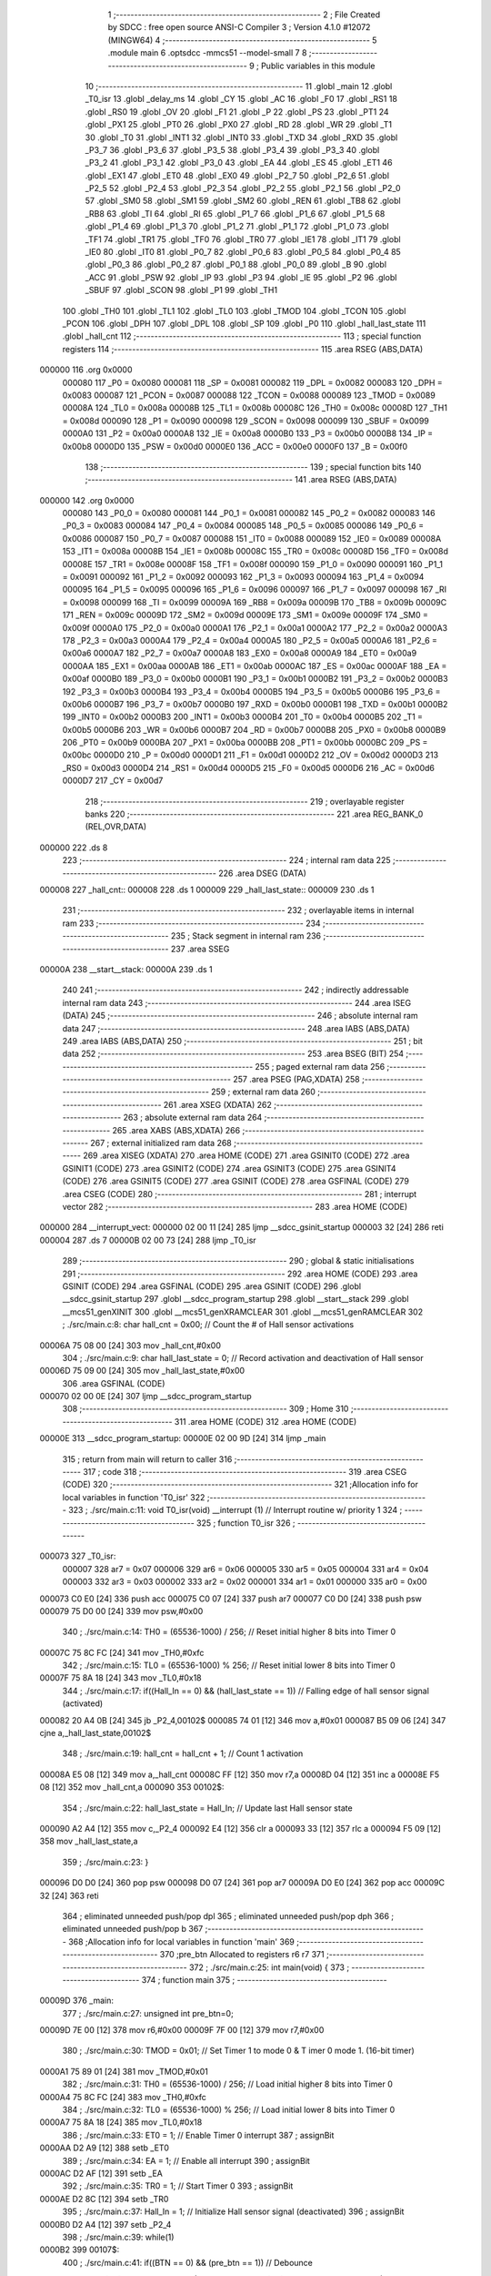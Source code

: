                                       1 ;--------------------------------------------------------
                                      2 ; File Created by SDCC : free open source ANSI-C Compiler
                                      3 ; Version 4.1.0 #12072 (MINGW64)
                                      4 ;--------------------------------------------------------
                                      5 	.module main
                                      6 	.optsdcc -mmcs51 --model-small
                                      7 	
                                      8 ;--------------------------------------------------------
                                      9 ; Public variables in this module
                                     10 ;--------------------------------------------------------
                                     11 	.globl _main
                                     12 	.globl _T0_isr
                                     13 	.globl _delay_ms
                                     14 	.globl _CY
                                     15 	.globl _AC
                                     16 	.globl _F0
                                     17 	.globl _RS1
                                     18 	.globl _RS0
                                     19 	.globl _OV
                                     20 	.globl _F1
                                     21 	.globl _P
                                     22 	.globl _PS
                                     23 	.globl _PT1
                                     24 	.globl _PX1
                                     25 	.globl _PT0
                                     26 	.globl _PX0
                                     27 	.globl _RD
                                     28 	.globl _WR
                                     29 	.globl _T1
                                     30 	.globl _T0
                                     31 	.globl _INT1
                                     32 	.globl _INT0
                                     33 	.globl _TXD
                                     34 	.globl _RXD
                                     35 	.globl _P3_7
                                     36 	.globl _P3_6
                                     37 	.globl _P3_5
                                     38 	.globl _P3_4
                                     39 	.globl _P3_3
                                     40 	.globl _P3_2
                                     41 	.globl _P3_1
                                     42 	.globl _P3_0
                                     43 	.globl _EA
                                     44 	.globl _ES
                                     45 	.globl _ET1
                                     46 	.globl _EX1
                                     47 	.globl _ET0
                                     48 	.globl _EX0
                                     49 	.globl _P2_7
                                     50 	.globl _P2_6
                                     51 	.globl _P2_5
                                     52 	.globl _P2_4
                                     53 	.globl _P2_3
                                     54 	.globl _P2_2
                                     55 	.globl _P2_1
                                     56 	.globl _P2_0
                                     57 	.globl _SM0
                                     58 	.globl _SM1
                                     59 	.globl _SM2
                                     60 	.globl _REN
                                     61 	.globl _TB8
                                     62 	.globl _RB8
                                     63 	.globl _TI
                                     64 	.globl _RI
                                     65 	.globl _P1_7
                                     66 	.globl _P1_6
                                     67 	.globl _P1_5
                                     68 	.globl _P1_4
                                     69 	.globl _P1_3
                                     70 	.globl _P1_2
                                     71 	.globl _P1_1
                                     72 	.globl _P1_0
                                     73 	.globl _TF1
                                     74 	.globl _TR1
                                     75 	.globl _TF0
                                     76 	.globl _TR0
                                     77 	.globl _IE1
                                     78 	.globl _IT1
                                     79 	.globl _IE0
                                     80 	.globl _IT0
                                     81 	.globl _P0_7
                                     82 	.globl _P0_6
                                     83 	.globl _P0_5
                                     84 	.globl _P0_4
                                     85 	.globl _P0_3
                                     86 	.globl _P0_2
                                     87 	.globl _P0_1
                                     88 	.globl _P0_0
                                     89 	.globl _B
                                     90 	.globl _ACC
                                     91 	.globl _PSW
                                     92 	.globl _IP
                                     93 	.globl _P3
                                     94 	.globl _IE
                                     95 	.globl _P2
                                     96 	.globl _SBUF
                                     97 	.globl _SCON
                                     98 	.globl _P1
                                     99 	.globl _TH1
                                    100 	.globl _TH0
                                    101 	.globl _TL1
                                    102 	.globl _TL0
                                    103 	.globl _TMOD
                                    104 	.globl _TCON
                                    105 	.globl _PCON
                                    106 	.globl _DPH
                                    107 	.globl _DPL
                                    108 	.globl _SP
                                    109 	.globl _P0
                                    110 	.globl _hall_last_state
                                    111 	.globl _hall_cnt
                                    112 ;--------------------------------------------------------
                                    113 ; special function registers
                                    114 ;--------------------------------------------------------
                                    115 	.area RSEG    (ABS,DATA)
      000000                        116 	.org 0x0000
                           000080   117 _P0	=	0x0080
                           000081   118 _SP	=	0x0081
                           000082   119 _DPL	=	0x0082
                           000083   120 _DPH	=	0x0083
                           000087   121 _PCON	=	0x0087
                           000088   122 _TCON	=	0x0088
                           000089   123 _TMOD	=	0x0089
                           00008A   124 _TL0	=	0x008a
                           00008B   125 _TL1	=	0x008b
                           00008C   126 _TH0	=	0x008c
                           00008D   127 _TH1	=	0x008d
                           000090   128 _P1	=	0x0090
                           000098   129 _SCON	=	0x0098
                           000099   130 _SBUF	=	0x0099
                           0000A0   131 _P2	=	0x00a0
                           0000A8   132 _IE	=	0x00a8
                           0000B0   133 _P3	=	0x00b0
                           0000B8   134 _IP	=	0x00b8
                           0000D0   135 _PSW	=	0x00d0
                           0000E0   136 _ACC	=	0x00e0
                           0000F0   137 _B	=	0x00f0
                                    138 ;--------------------------------------------------------
                                    139 ; special function bits
                                    140 ;--------------------------------------------------------
                                    141 	.area RSEG    (ABS,DATA)
      000000                        142 	.org 0x0000
                           000080   143 _P0_0	=	0x0080
                           000081   144 _P0_1	=	0x0081
                           000082   145 _P0_2	=	0x0082
                           000083   146 _P0_3	=	0x0083
                           000084   147 _P0_4	=	0x0084
                           000085   148 _P0_5	=	0x0085
                           000086   149 _P0_6	=	0x0086
                           000087   150 _P0_7	=	0x0087
                           000088   151 _IT0	=	0x0088
                           000089   152 _IE0	=	0x0089
                           00008A   153 _IT1	=	0x008a
                           00008B   154 _IE1	=	0x008b
                           00008C   155 _TR0	=	0x008c
                           00008D   156 _TF0	=	0x008d
                           00008E   157 _TR1	=	0x008e
                           00008F   158 _TF1	=	0x008f
                           000090   159 _P1_0	=	0x0090
                           000091   160 _P1_1	=	0x0091
                           000092   161 _P1_2	=	0x0092
                           000093   162 _P1_3	=	0x0093
                           000094   163 _P1_4	=	0x0094
                           000095   164 _P1_5	=	0x0095
                           000096   165 _P1_6	=	0x0096
                           000097   166 _P1_7	=	0x0097
                           000098   167 _RI	=	0x0098
                           000099   168 _TI	=	0x0099
                           00009A   169 _RB8	=	0x009a
                           00009B   170 _TB8	=	0x009b
                           00009C   171 _REN	=	0x009c
                           00009D   172 _SM2	=	0x009d
                           00009E   173 _SM1	=	0x009e
                           00009F   174 _SM0	=	0x009f
                           0000A0   175 _P2_0	=	0x00a0
                           0000A1   176 _P2_1	=	0x00a1
                           0000A2   177 _P2_2	=	0x00a2
                           0000A3   178 _P2_3	=	0x00a3
                           0000A4   179 _P2_4	=	0x00a4
                           0000A5   180 _P2_5	=	0x00a5
                           0000A6   181 _P2_6	=	0x00a6
                           0000A7   182 _P2_7	=	0x00a7
                           0000A8   183 _EX0	=	0x00a8
                           0000A9   184 _ET0	=	0x00a9
                           0000AA   185 _EX1	=	0x00aa
                           0000AB   186 _ET1	=	0x00ab
                           0000AC   187 _ES	=	0x00ac
                           0000AF   188 _EA	=	0x00af
                           0000B0   189 _P3_0	=	0x00b0
                           0000B1   190 _P3_1	=	0x00b1
                           0000B2   191 _P3_2	=	0x00b2
                           0000B3   192 _P3_3	=	0x00b3
                           0000B4   193 _P3_4	=	0x00b4
                           0000B5   194 _P3_5	=	0x00b5
                           0000B6   195 _P3_6	=	0x00b6
                           0000B7   196 _P3_7	=	0x00b7
                           0000B0   197 _RXD	=	0x00b0
                           0000B1   198 _TXD	=	0x00b1
                           0000B2   199 _INT0	=	0x00b2
                           0000B3   200 _INT1	=	0x00b3
                           0000B4   201 _T0	=	0x00b4
                           0000B5   202 _T1	=	0x00b5
                           0000B6   203 _WR	=	0x00b6
                           0000B7   204 _RD	=	0x00b7
                           0000B8   205 _PX0	=	0x00b8
                           0000B9   206 _PT0	=	0x00b9
                           0000BA   207 _PX1	=	0x00ba
                           0000BB   208 _PT1	=	0x00bb
                           0000BC   209 _PS	=	0x00bc
                           0000D0   210 _P	=	0x00d0
                           0000D1   211 _F1	=	0x00d1
                           0000D2   212 _OV	=	0x00d2
                           0000D3   213 _RS0	=	0x00d3
                           0000D4   214 _RS1	=	0x00d4
                           0000D5   215 _F0	=	0x00d5
                           0000D6   216 _AC	=	0x00d6
                           0000D7   217 _CY	=	0x00d7
                                    218 ;--------------------------------------------------------
                                    219 ; overlayable register banks
                                    220 ;--------------------------------------------------------
                                    221 	.area REG_BANK_0	(REL,OVR,DATA)
      000000                        222 	.ds 8
                                    223 ;--------------------------------------------------------
                                    224 ; internal ram data
                                    225 ;--------------------------------------------------------
                                    226 	.area DSEG    (DATA)
      000008                        227 _hall_cnt::
      000008                        228 	.ds 1
      000009                        229 _hall_last_state::
      000009                        230 	.ds 1
                                    231 ;--------------------------------------------------------
                                    232 ; overlayable items in internal ram 
                                    233 ;--------------------------------------------------------
                                    234 ;--------------------------------------------------------
                                    235 ; Stack segment in internal ram 
                                    236 ;--------------------------------------------------------
                                    237 	.area	SSEG
      00000A                        238 __start__stack:
      00000A                        239 	.ds	1
                                    240 
                                    241 ;--------------------------------------------------------
                                    242 ; indirectly addressable internal ram data
                                    243 ;--------------------------------------------------------
                                    244 	.area ISEG    (DATA)
                                    245 ;--------------------------------------------------------
                                    246 ; absolute internal ram data
                                    247 ;--------------------------------------------------------
                                    248 	.area IABS    (ABS,DATA)
                                    249 	.area IABS    (ABS,DATA)
                                    250 ;--------------------------------------------------------
                                    251 ; bit data
                                    252 ;--------------------------------------------------------
                                    253 	.area BSEG    (BIT)
                                    254 ;--------------------------------------------------------
                                    255 ; paged external ram data
                                    256 ;--------------------------------------------------------
                                    257 	.area PSEG    (PAG,XDATA)
                                    258 ;--------------------------------------------------------
                                    259 ; external ram data
                                    260 ;--------------------------------------------------------
                                    261 	.area XSEG    (XDATA)
                                    262 ;--------------------------------------------------------
                                    263 ; absolute external ram data
                                    264 ;--------------------------------------------------------
                                    265 	.area XABS    (ABS,XDATA)
                                    266 ;--------------------------------------------------------
                                    267 ; external initialized ram data
                                    268 ;--------------------------------------------------------
                                    269 	.area XISEG   (XDATA)
                                    270 	.area HOME    (CODE)
                                    271 	.area GSINIT0 (CODE)
                                    272 	.area GSINIT1 (CODE)
                                    273 	.area GSINIT2 (CODE)
                                    274 	.area GSINIT3 (CODE)
                                    275 	.area GSINIT4 (CODE)
                                    276 	.area GSINIT5 (CODE)
                                    277 	.area GSINIT  (CODE)
                                    278 	.area GSFINAL (CODE)
                                    279 	.area CSEG    (CODE)
                                    280 ;--------------------------------------------------------
                                    281 ; interrupt vector 
                                    282 ;--------------------------------------------------------
                                    283 	.area HOME    (CODE)
      000000                        284 __interrupt_vect:
      000000 02 00 11         [24]  285 	ljmp	__sdcc_gsinit_startup
      000003 32               [24]  286 	reti
      000004                        287 	.ds	7
      00000B 02 00 73         [24]  288 	ljmp	_T0_isr
                                    289 ;--------------------------------------------------------
                                    290 ; global & static initialisations
                                    291 ;--------------------------------------------------------
                                    292 	.area HOME    (CODE)
                                    293 	.area GSINIT  (CODE)
                                    294 	.area GSFINAL (CODE)
                                    295 	.area GSINIT  (CODE)
                                    296 	.globl __sdcc_gsinit_startup
                                    297 	.globl __sdcc_program_startup
                                    298 	.globl __start__stack
                                    299 	.globl __mcs51_genXINIT
                                    300 	.globl __mcs51_genXRAMCLEAR
                                    301 	.globl __mcs51_genRAMCLEAR
                                    302 ;	./src/main.c:8: char hall_cnt = 0x00;								// Count the # of Hall sensor activations
      00006A 75 08 00         [24]  303 	mov	_hall_cnt,#0x00
                                    304 ;	./src/main.c:9: char hall_last_state = 0;							// Record activation and deactivation of Hall sensor
      00006D 75 09 00         [24]  305 	mov	_hall_last_state,#0x00
                                    306 	.area GSFINAL (CODE)
      000070 02 00 0E         [24]  307 	ljmp	__sdcc_program_startup
                                    308 ;--------------------------------------------------------
                                    309 ; Home
                                    310 ;--------------------------------------------------------
                                    311 	.area HOME    (CODE)
                                    312 	.area HOME    (CODE)
      00000E                        313 __sdcc_program_startup:
      00000E 02 00 9D         [24]  314 	ljmp	_main
                                    315 ;	return from main will return to caller
                                    316 ;--------------------------------------------------------
                                    317 ; code
                                    318 ;--------------------------------------------------------
                                    319 	.area CSEG    (CODE)
                                    320 ;------------------------------------------------------------
                                    321 ;Allocation info for local variables in function 'T0_isr'
                                    322 ;------------------------------------------------------------
                                    323 ;	./src/main.c:11: void T0_isr(void) __interrupt (1)						// Interrupt routine w/ priority 1
                                    324 ;	-----------------------------------------
                                    325 ;	 function T0_isr
                                    326 ;	-----------------------------------------
      000073                        327 _T0_isr:
                           000007   328 	ar7 = 0x07
                           000006   329 	ar6 = 0x06
                           000005   330 	ar5 = 0x05
                           000004   331 	ar4 = 0x04
                           000003   332 	ar3 = 0x03
                           000002   333 	ar2 = 0x02
                           000001   334 	ar1 = 0x01
                           000000   335 	ar0 = 0x00
      000073 C0 E0            [24]  336 	push	acc
      000075 C0 07            [24]  337 	push	ar7
      000077 C0 D0            [24]  338 	push	psw
      000079 75 D0 00         [24]  339 	mov	psw,#0x00
                                    340 ;	./src/main.c:14: TH0 = (65536-1000) / 256;						// Reset initial higher 8 bits into Timer 0
      00007C 75 8C FC         [24]  341 	mov	_TH0,#0xfc
                                    342 ;	./src/main.c:15: TL0 = (65536-1000) % 256;						// Reset initial lower 8 bits into Timer 0
      00007F 75 8A 18         [24]  343 	mov	_TL0,#0x18
                                    344 ;	./src/main.c:17: if((Hall_In == 0) && (hall_last_state == 1))	// Falling edge of hall sensor signal (activated)
      000082 20 A4 0B         [24]  345 	jb	_P2_4,00102$
      000085 74 01            [12]  346 	mov	a,#0x01
      000087 B5 09 06         [24]  347 	cjne	a,_hall_last_state,00102$
                                    348 ;	./src/main.c:19: hall_cnt = hall_cnt + 1;					// Count 1 activation
      00008A E5 08            [12]  349 	mov	a,_hall_cnt
      00008C FF               [12]  350 	mov	r7,a
      00008D 04               [12]  351 	inc	a
      00008E F5 08            [12]  352 	mov	_hall_cnt,a
      000090                        353 00102$:
                                    354 ;	./src/main.c:22: hall_last_state = Hall_In;						// Update last Hall sensor state
      000090 A2 A4            [12]  355 	mov	c,_P2_4
      000092 E4               [12]  356 	clr	a
      000093 33               [12]  357 	rlc	a
      000094 F5 09            [12]  358 	mov	_hall_last_state,a
                                    359 ;	./src/main.c:23: }
      000096 D0 D0            [24]  360 	pop	psw
      000098 D0 07            [24]  361 	pop	ar7
      00009A D0 E0            [24]  362 	pop	acc
      00009C 32               [24]  363 	reti
                                    364 ;	eliminated unneeded push/pop dpl
                                    365 ;	eliminated unneeded push/pop dph
                                    366 ;	eliminated unneeded push/pop b
                                    367 ;------------------------------------------------------------
                                    368 ;Allocation info for local variables in function 'main'
                                    369 ;------------------------------------------------------------
                                    370 ;pre_btn                   Allocated to registers r6 r7 
                                    371 ;------------------------------------------------------------
                                    372 ;	./src/main.c:25: int main(void) {		
                                    373 ;	-----------------------------------------
                                    374 ;	 function main
                                    375 ;	-----------------------------------------
      00009D                        376 _main:
                                    377 ;	./src/main.c:27: unsigned int pre_btn=0; 
      00009D 7E 00            [12]  378 	mov	r6,#0x00
      00009F 7F 00            [12]  379 	mov	r7,#0x00
                                    380 ;	./src/main.c:30: TMOD = 0x01;									// Set Timer 1 to  mode 0 & T imer 0 mode 1. (16-bit timer)
      0000A1 75 89 01         [24]  381 	mov	_TMOD,#0x01
                                    382 ;	./src/main.c:31: TH0 = (65536-1000) / 256;						// Load initial higher 8 bits into Timer 0
      0000A4 75 8C FC         [24]  383 	mov	_TH0,#0xfc
                                    384 ;	./src/main.c:32: TL0 = (65536-1000) % 256;						// Load initial lower 8 bits into Timer 0
      0000A7 75 8A 18         [24]  385 	mov	_TL0,#0x18
                                    386 ;	./src/main.c:33: ET0 = 1;										// Enable Timer 0 interrupt
                                    387 ;	assignBit
      0000AA D2 A9            [12]  388 	setb	_ET0
                                    389 ;	./src/main.c:34: EA = 1;											// Enable all interrupt
                                    390 ;	assignBit
      0000AC D2 AF            [12]  391 	setb	_EA
                                    392 ;	./src/main.c:35: TR0 = 1;										// Start Timer 0
                                    393 ;	assignBit
      0000AE D2 8C            [12]  394 	setb	_TR0
                                    395 ;	./src/main.c:37: Hall_In = 1;									// Initialize Hall sensor signal (deactivated)
                                    396 ;	assignBit
      0000B0 D2 A4            [12]  397 	setb	_P2_4
                                    398 ;	./src/main.c:39: while(1) 
      0000B2                        399 00107$:
                                    400 ;	./src/main.c:41: if((BTN == 0) && (pre_btn == 1))			// Debounce
      0000B2 20 A1 12         [24]  401 	jb	_P2_1,00104$
      0000B5 BE 01 0F         [24]  402 	cjne	r6,#0x01,00104$
      0000B8 BF 00 0C         [24]  403 	cjne	r7,#0x00,00104$
                                    404 ;	./src/main.c:43: delay_ms(10);							// Wait until button signal stable
      0000BB 90 00 0A         [24]  405 	mov	dptr,#0x000a
      0000BE 12 00 E3         [24]  406 	lcall	_delay_ms
                                    407 ;	./src/main.c:44: if(BTN == 0)
      0000C1 20 A1 03         [24]  408 	jb	_P2_1,00104$
                                    409 ;	./src/main.c:46: hall_cnt = 0;						// Reset counter
      0000C4 75 08 00         [24]  410 	mov	_hall_cnt,#0x00
      0000C7                        411 00104$:
                                    412 ;	./src/main.c:49: LED = ~hall_cnt;							// Display counted number on LED in binary format
      0000C7 E5 08            [12]  413 	mov	a,_hall_cnt
      0000C9 F4               [12]  414 	cpl	a
      0000CA F5 90            [12]  415 	mov	_P1,a
                                    416 ;	./src/main.c:50: pre_btn = BTN;
      0000CC A2 A1            [12]  417 	mov	c,_P2_1
      0000CE E4               [12]  418 	clr	a
      0000CF 33               [12]  419 	rlc	a
      0000D0 FE               [12]  420 	mov	r6,a
      0000D1 7F 00            [12]  421 	mov	r7,#0x00
                                    422 ;	./src/main.c:51: delay_ms(1);								// Delay 1 ms
      0000D3 90 00 01         [24]  423 	mov	dptr,#0x0001
      0000D6 C0 07            [24]  424 	push	ar7
      0000D8 C0 06            [24]  425 	push	ar6
      0000DA 12 00 E3         [24]  426 	lcall	_delay_ms
      0000DD D0 06            [24]  427 	pop	ar6
      0000DF D0 07            [24]  428 	pop	ar7
                                    429 ;	./src/main.c:53: }
      0000E1 80 CF            [24]  430 	sjmp	00107$
                                    431 	.area CSEG    (CODE)
                                    432 	.area CONST   (CODE)
                                    433 	.area XINIT   (CODE)
                                    434 	.area CABS    (ABS,CODE)
